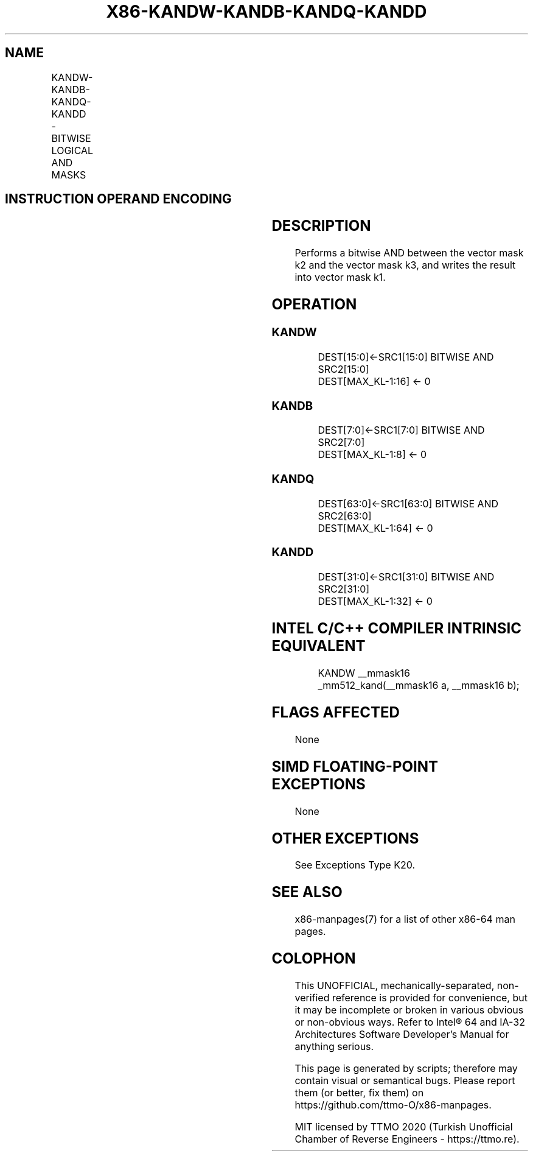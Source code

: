 .nh
.TH "X86-KANDW-KANDB-KANDQ-KANDD" "7" "May 2019" "TTMO" "Intel x86-64 ISA Manual"
.SH NAME
KANDW-KANDB-KANDQ-KANDD - BITWISE LOGICAL AND MASKS
.TS
allbox;
l l l l l 
l l l l l .
\fB\fCOpcode/Instruction\fR	\fB\fCOp/En\fR	\fB\fC64/32 bit Mode Support\fR	\fB\fCCPUID Feature Flag\fR	\fB\fCDescription\fR
T{
VEX.L1.0F.W0 41 /r KANDW k1, k2, k3
T}
	RVR	V/V	AVX512F	T{
Bitwise AND 16 bits masks k2 and k3 and place result in k1.
T}
T{
VEX.L1.66.0F.W0 41 /r KANDB k1, k2, k3
T}
	RVR	V/V	AVX512DQ	T{
Bitwise AND 8 bits masks k2 and k3 and place result in k1.
T}
T{
VEX.L1.0F.W1 41 /r KANDQ k1, k2, k3
T}
	RVR	V/V	AVX512BW	T{
Bitwise AND 64 bits masks k2 and k3 and place result in k1.
T}
T{
VEX.L1.66.0F.W1 41 /r KANDD k1, k2, k3
T}
	RVR	V/V	AVX512BW	T{
Bitwise AND 32 bits masks k2 and k3 and place result in k1.
T}
.TE

.SH INSTRUCTION OPERAND ENCODING
.TS
allbox;
l l l l 
l l l l .
Op/En	Operand 1	Operand 2	Operand 3
RVR	ModRM:reg (w)	VEX.1vvv (r)	ModRM:r/m (r, ModRM:
[
7:6
]
 must be 11b)
.TE

.SH DESCRIPTION
.PP
Performs a bitwise AND between the vector mask k2 and the vector mask
k3, and writes the result into vector mask k1.

.SH OPERATION
.SS KANDW
.PP
.RS

.nf
DEST[15:0]←SRC1[15:0] BITWISE AND SRC2[15:0]
DEST[MAX\_KL\-1:16] ← 0

.fi
.RE

.SS KANDB
.PP
.RS

.nf
DEST[7:0]←SRC1[7:0] BITWISE AND SRC2[7:0]
DEST[MAX\_KL\-1:8] ← 0

.fi
.RE

.SS KANDQ
.PP
.RS

.nf
DEST[63:0]←SRC1[63:0] BITWISE AND SRC2[63:0]
DEST[MAX\_KL\-1:64] ← 0

.fi
.RE

.SS KANDD
.PP
.RS

.nf
DEST[31:0]←SRC1[31:0] BITWISE AND SRC2[31:0]
DEST[MAX\_KL\-1:32] ← 0

.fi
.RE

.SH INTEL C/C++ COMPILER INTRINSIC EQUIVALENT
.PP
.RS

.nf
KANDW \_\_mmask16 \_mm512\_kand(\_\_mmask16 a, \_\_mmask16 b);

.fi
.RE

.SH FLAGS AFFECTED
.PP
None

.SH SIMD FLOATING\-POINT EXCEPTIONS
.PP
None

.SH OTHER EXCEPTIONS
.PP
See Exceptions Type K20.

.SH SEE ALSO
.PP
x86\-manpages(7) for a list of other x86\-64 man pages.

.SH COLOPHON
.PP
This UNOFFICIAL, mechanically\-separated, non\-verified reference is
provided for convenience, but it may be incomplete or broken in
various obvious or non\-obvious ways. Refer to Intel® 64 and IA\-32
Architectures Software Developer’s Manual for anything serious.

.br
This page is generated by scripts; therefore may contain visual or semantical bugs. Please report them (or better, fix them) on https://github.com/ttmo-O/x86-manpages.

.br
MIT licensed by TTMO 2020 (Turkish Unofficial Chamber of Reverse Engineers - https://ttmo.re).
